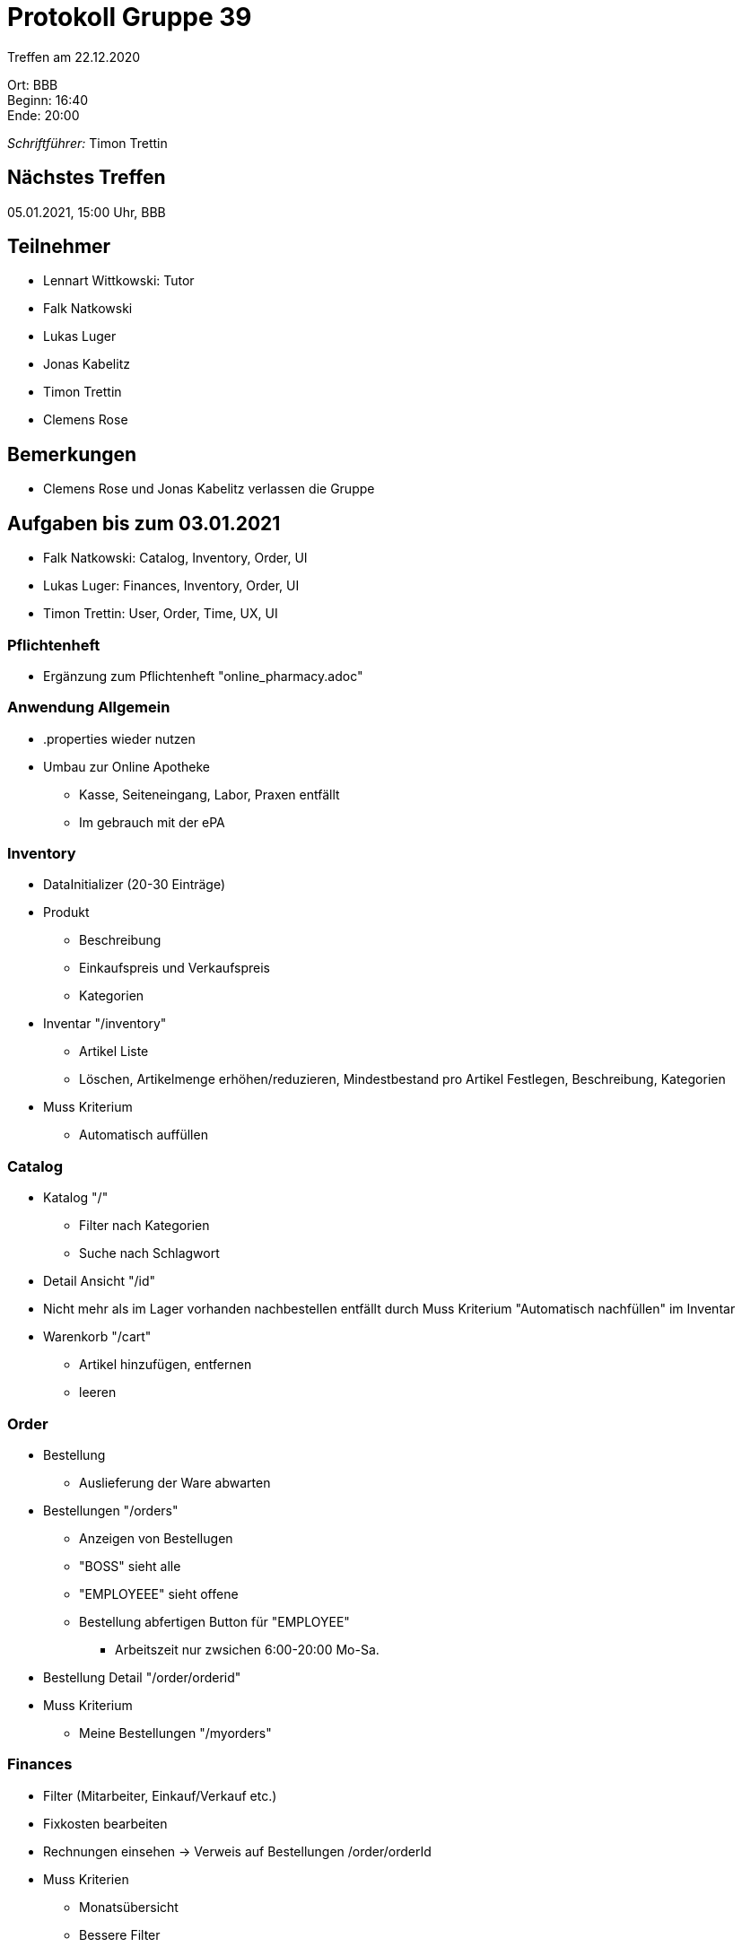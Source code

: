 = Protokoll Gruppe 39

Treffen am 22.12.2020

Ort:      BBB +
Beginn:   16:40 +
Ende:     20:00 +

__Schriftführer:__ Timon Trettin +

== Nächstes Treffen
05.01.2021, 15:00 Uhr, BBB

== Teilnehmer
* Lennart Wittkowski: Tutor
* Falk Natkowski
* Lukas Luger
* Jonas Kabelitz 
* Timon Trettin
* Clemens Rose

== Bemerkungen
* Clemens Rose und Jonas Kabelitz verlassen die Gruppe

== Aufgaben bis zum 03.01.2021
* Falk Natkowski: Catalog, Inventory, Order, UI
* Lukas Luger: Finances, Inventory, Order, UI
* Timon Trettin: User, Order, Time, UX, UI

=== Pflichtenheft
* Ergänzung zum Pflichtenheft "online_pharmacy.adoc"

=== Anwendung Allgemein
* .properties wieder nutzen
* Umbau zur Online Apotheke
** Kasse, Seiteneingang, Labor, Praxen entfällt
** Im gebrauch mit der ePA

=== Inventory
* DataInitializer (20-30 Einträge)
* Produkt
** Beschreibung
** Einkaufspreis und Verkaufspreis
** Kategorien
* Inventar "/inventory" 
** Artikel Liste
** Löschen, Artikelmenge erhöhen/reduzieren, Mindestbestand pro Artikel Festlegen, Beschreibung, Kategorien
* Muss Kriterium
** Automatisch auffüllen

=== Catalog
* Katalog "/"
** Filter nach Kategorien
** Suche nach Schlagwort
* Detail Ansicht "/id"
* Nicht mehr als im Lager vorhanden nachbestellen entfällt durch Muss Kriterium "Automatisch nachfüllen" im Inventar
* Warenkorb "/cart"
** Artikel hinzufügen, entfernen
** leeren

=== Order
* Bestellung
** Auslieferung der Ware abwarten
* Bestellungen "/orders"
** Anzeigen von Bestellugen
** "BOSS" sieht alle
** "EMPLOYEEE" sieht offene
** Bestellung abfertigen Button für "EMPLOYEE"
*** Arbeitszeit nur zwsichen 6:00-20:00 Mo-Sa.
* Bestellung Detail "/order/orderid"
* Muss Kriterium
** Meine Bestellungen "/myorders"

=== Finances
* Filter (Mitarbeiter, Einkauf/Verkauf etc.)
* Fixkosten bearbeiten
* Rechnungen einsehen -> Verweis auf Bestellungen /order/orderId
* Muss Kriterien
** Monatsübersicht
** Bessere Filter
** Meine Finanzen "/myfinances"

=== User
* DataInitializer
* Benutzerübersicht "/users"
* Adressen Klasse
* Benutzertypen
** Kunde "CUSTOMER"
*** Funktionen: Bestellen, Persönliche daten ändern, Bestellung/Rechnung einsehen
*** Daten: Krankenkasse, Adresse, Bezahlmethode (Kreditkarte/Paydirect)
** Angestellter "EMPLOYEE" 
*** Funktionen: Bestellen, Persönliche daten ändern, Bestellung/Rechnung einsehen, Bestellungen abfertigen
*** Daten: Krankenkasse, Adresse, Bezahlmethode (Kreditkarte/Paydirect), Gehalt, Bankverbindung(IBAN)
** "BOSS"
*** Funktionen: Bestellen, Persönliche daten ändern, Bestellung/Rechnung einsehen, Inventar und Finanzen verwalten
*** "EMPLOYEE" hinzufügen und entfernen
*** Gehälter ändern
* Muss Kriterien
** Salespoint Payment implementieren
*** Bankeinzug hinzufügen
*** Paydirekt hinzufügen
** Urlaub "/vacation"
*** "BOSS" Anträge zustimmen und ablehnen
*** "EMPLYOEE" Urlaubsantrag stellen
** User Löschen
** Gehalt anpassen

=== Time
* "BOSS" kann Zeit vorsuplen

=== UX
* Adobe XD Prototyp

=== UI
* Adobe XD Prototyp
* Prototyp umsetzen

